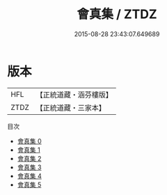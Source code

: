 #+TITLE: 會真集 / ZTDZ

#+DATE: 2015-08-28 23:43:07.649689
* 版本
 |       HFL|【正統道藏・涵芬樓版】|
 |      ZTDZ|【正統道藏・三家本】|
目次
 - [[file:KR5a0248_000.txt][會真集 0]]
 - [[file:KR5a0248_001.txt][會真集 1]]
 - [[file:KR5a0248_002.txt][會真集 2]]
 - [[file:KR5a0248_003.txt][會真集 3]]
 - [[file:KR5a0248_004.txt][會真集 4]]
 - [[file:KR5a0248_005.txt][會真集 5]]
